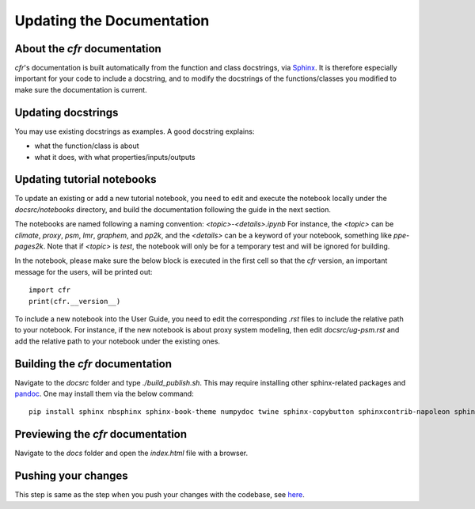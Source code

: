 Updating the Documentation
==========================

About the `cfr` documentation
"""""""""""""""""""""""""""""""""
`cfr`'s documentation is built automatically from the function and class docstrings, via `Sphinx <https://www.sphinx-doc.org>`_.
It is therefore especially important for your code to include a docstring, and to modify the docstrings of the functions/classes you modified to make sure the documentation is current.

Updating docstrings
"""""""""""""""""""
You may use existing docstrings as examples. A good docstring explains:

- what the function/class is about
- what it does, with what properties/inputs/outputs

Updating tutorial notebooks
"""""""""""""""""""""""""""

To update an existing or add a new tutorial notebook, you need to edit and execute the notebook locally under the `docsrc/notebooks` directory, and build the documentation following the guide in the next section.

The notebooks are named following a naming convention: `<topic>-<details>.ipynb`
For instance, the `<topic>` can be `climate`, `proxy`, `psm`, `lmr`, `graphem`, and `pp2k`, and the `<details>` can be a keyword of your notebook, something like `ppe-pages2k`.
Note that if `<topic>` is `test`, the notebook will only be for a temporary test and will be ignored for building.

In the notebook, please make sure the below block is executed in the first cell so that the `cfr` version, an important message for the users, will be printed out::

    import cfr
    print(cfr.__version__)

To include a new notebook into the User Guide, you need to edit the corresponding `.rst` files to include the relative path to your notebook.
For instance, if the new notebook is about proxy system modeling, then edit `docsrc/ug-psm.rst` and add the relative path to your notebook under the existing ones.

Building the `cfr` documentation
""""""""""""""""""""""""""""""""

Navigate to the `docsrc` folder and type `./build_publish.sh`.
This may require installing other sphinx-related packages and `pandoc <https://pandoc.org/installing.html>`_.
One may install them via the below command::

    pip install sphinx nbsphinx sphinx-book-theme numpydoc twine sphinx-copybutton sphinxcontrib-napoleon sphinx-design

Previewing the `cfr` documentation
""""""""""""""""""""""""""""""""""

Navigate to the `docs` folder and open the `index.html` file with a browser.

Pushing your changes
""""""""""""""""""""""""""""""""""

This step is same as the step when you push your changes with the codebase, see `here <cg-working-with-codebase.html#pushing-your-changes>`_.